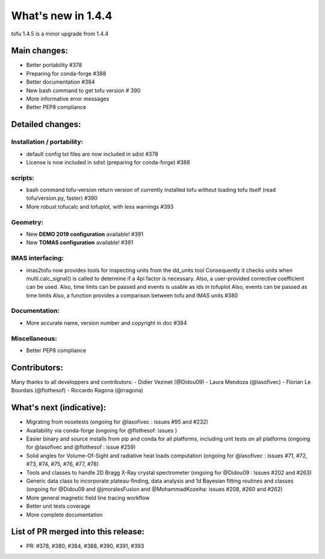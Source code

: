====================
What's new in 1.4.4
====================

tofu 1.4.5 is a minor upgrade from 1.4.4

Main changes:
=============

- Better portability #378
- Preparing for conda-forge #388
- Better documentation #384
- New bash command to get tofu version # 390
- More informative error messages
- Better PEP8 compliance


Detailed changes:
=================

Installation / portability:
~~~~~~~~~~~~~~~~~~~~~~~~~~~
- default config txt files are now included in sdist #378
- License is now included in sdist (preparing for conda-forge) #388

scripts:
~~~~~~~~
- bash command tofu-version return version of currently installed tofu without
  loading tofu itself (read tofu/version.py, faster) #390
- More robust tofucalc and tofuplot, with less warnings #393

Geometry:
~~~~~~~~~
- New **DEMO 2019 configuration** available! #391
- New **TOMAS configuration** available! #391

IMAS interfacing:
~~~~~~~~~~~~~~~~~
- imas2tofu now provides tools for inspecting units from the dd_units tool
  Consequently it checks units when multi.calc_signal() is called to determine
  if a 4pi factor is necessary.
  Also, a user-provided corrective coefficient can be used.
  Also, time limts can be passed and events is usable as ids in tofuplot
  Also, events can be passed as time limits
  Also, a function provides a comparison between tofu and IMAS units #380

Documentation:
~~~~~~~~~~~~~~
- More accurate name, version number and copyright in doc #384

Miscellaneous:
~~~~~~~~~~~~~~
- Better PEP8 compliance


Contributors:
=============
Many thanks to all developpers and contributors:
- Didier Vezinet (@Didou09)
- Laura Mendoza (@lasofivec)
- Florian Le Bourdais  (@flothesof)
- Riccardo Ragona (@rragona)


What's next (indicative):
=========================
- Migrating from nosetests (ongoing for @lasofivec : issues #95 and #232)
- Availability via conda-forge (ongoing for @flothesof: issues )
- Easier binary and source installs from pip and conda for all platforms, including unit tests on all platforms (ongoing for @lasofivec and @flothesof : issue #259)
- Solid angles for Volume-Of-Sight and radiative heat loads computation (ongoing for @lasofivec : Issues #71, #72, #73, #74, #75, #76, #77, #78)
- Tools and classes to handle 2D Bragg X-Ray crystal spectrometer (ongoing for @Didou09 : Issues #202 and #263)
- Generic data class to incorporate plateau-finding, data analysis and 1d Bayesian fitting routines and classes (ongoing for @Didou09 and @jmoralesFusion and @MohammadKozeiha: issues #208, #260 and #262)
- More general magnetic field line tracing workflow
- Better unit tests coverage
- More complete documentation


List of PR merged into this release:
====================================
- PR: #378, #380, #384, #388, #390, #391, #393
